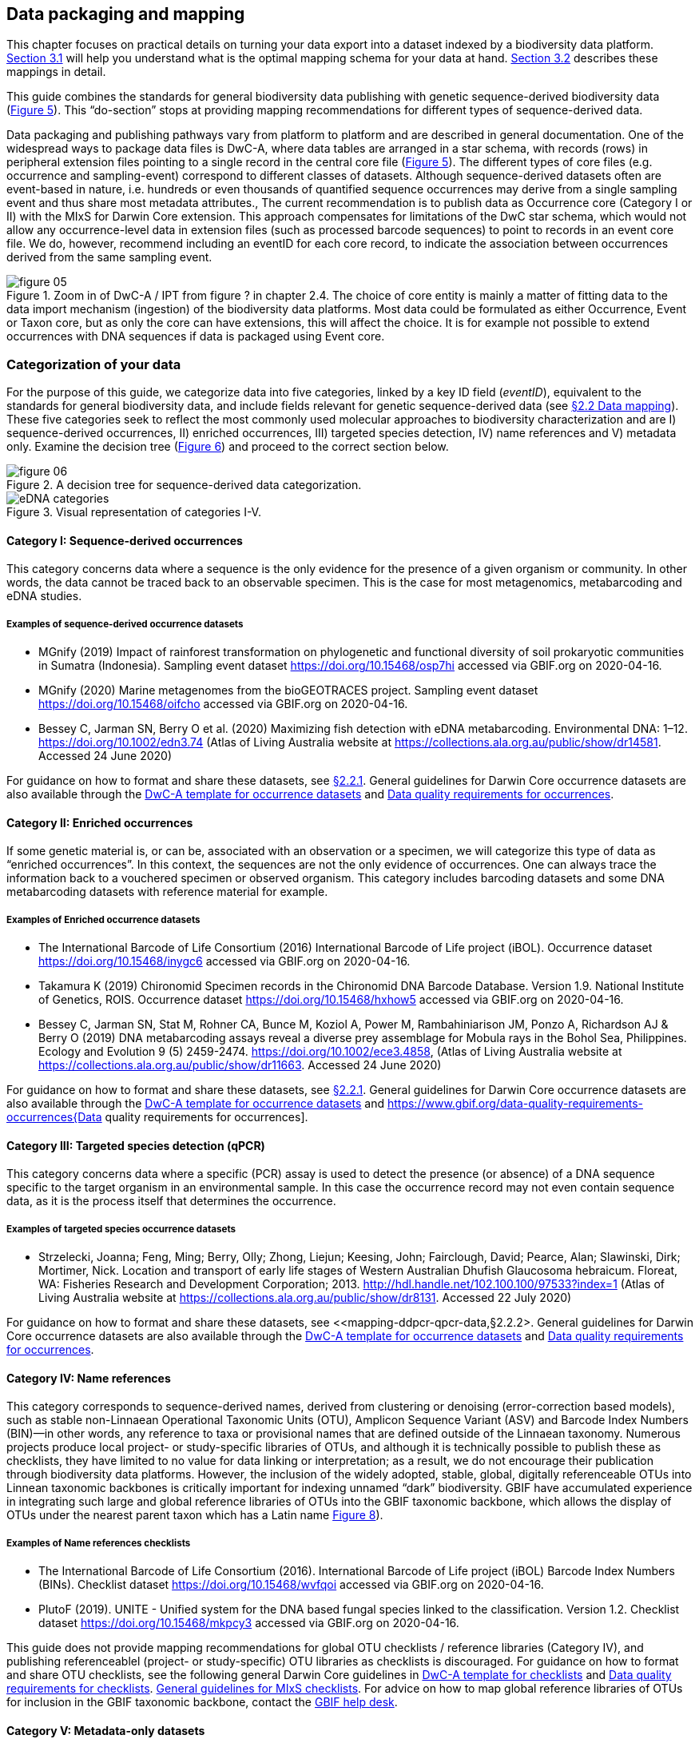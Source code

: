 == Data packaging and mapping

This chapter focuses on practical details on turning your data export into a dataset indexed by a biodiversity data platform. <<#,Section 3.1>> will help you understand what is the optimal mapping schema for your data at hand. <<#,Section 3.2>> describes these mappings in detail.

This guide combines the standards for general biodiversity data publishing with genetic sequence-derived biodiversity data (<<figure-05,Figure 5>>). This “do-section” stops at providing mapping recommendations for different types of sequence-derived data.

Data packaging and publishing pathways vary from platform to platform and are described in general documentation. One of the widespread ways to package data files is DwC-A, where data tables are arranged in a star schema, with records (rows) in peripheral extension files pointing to a single record in the central core file (<<figure-05,Figure 5>>). The different types of core files (e.g. occurrence and sampling-event) correspond to different classes of datasets. Although sequence-derived datasets often are event-based in nature, i.e. hundreds or even thousands of quantified sequence occurrences may derive from a single sampling event and thus share most metadata attributes., The current recommendation is to publish data as Occurrence core (Category I or II) with the MIxS for Darwin Core extension. This approach compensates for limitations of the DwC star schema, which would not allow any occurrence-level data in extension files (such as processed barcode sequences) to point to records in an event core file. We do, however, recommend including an eventID for each core record, to indicate the association between occurrences derived from the same sampling event.

[[figure-05]]
.Zoom in of DwC-A / IPT from figure ? in chapter 2.4. The choice of core entity is mainly a matter of fitting data to the data import mechanism (ingestion) of the biodiversity data platforms. Most data could be formulated as either Occurrence, Event or Taxon core, but as only the core can have extensions, this will affect the choice. It is for example not possible to extend occurrences with DNA sequences if data is packaged using Event core.
image::img/web/figure-05.png[]

=== Categorization of your data

For the purpose of this guide, we categorize data into five categories, linked by a key ID field (_eventID_), equivalent to the standards for general biodiversity data, and include fields relevant for genetic sequence-derived data (see <<data-mapping,§2.2 Data mapping>>). These five categories seek to reflect the most commonly used molecular approaches to biodiversity characterization and are I) sequence-derived occurrences, II) enriched occurrences, III) targeted species detection, IV) name references and V) metadata only. Examine the decision tree (<<figure-06,Figure 6>>) and proceed to the correct section below.

[[figure-06]]
.A decision tree for sequence-derived data categorization. 
image::img/web/figure-06.png[]

[[figure-07]]
.Visual representation of categories I-V.
image::img/web/eDNA_categories.svg[]

==== Category I: Sequence-derived occurrences

This category concerns data where a sequence is the only evidence for the presence of a given organism or community. In other words, the data cannot be traced back to an observable specimen. This is the case for most metagenomics, metabarcoding and eDNA studies.

===== Examples of sequence-derived occurrence datasets

* MGnify (2019) Impact of rainforest transformation on phylogenetic and functional diversity of soil prokaryotic communities in Sumatra (Indonesia). Sampling event dataset https://doi.org/10.15468/osp7hi accessed via GBIF.org on 2020-04-16.
* MGnify (2020) Marine metagenomes from the bioGEOTRACES project. Sampling event dataset https://doi.org/10.15468/oifcho accessed via GBIF.org on 2020-04-16.
* Bessey C, Jarman SN, Berry O et al. (2020) Maximizing fish detection with eDNA metabarcoding. Environmental DNA: 1–12. https://doi.org/10.1002/edn3.74 (Atlas of Living Australia website at https://collections.ala.org.au/public/show/dr14581. Accessed 24 June 2020)

For guidance on how to format and share these datasets, see <<mapping-metabarcoding-edna-and-barcoding-data,§2.2.1>>. General guidelines for Darwin Core occurrence datasets are also available through the https://github.com/gbif/ipt/wiki/occurrenceData#templates[DwC-A template for occurrence datasets] and https://www.gbif.org/data-quality-requirements-occurrences[Data quality requirements for occurrences].

==== Category II: Enriched occurrences

If some genetic material is, or can be, associated with an observation or a specimen, we will categorize this type of data as “enriched occurrences”. In this context, the sequences are not the only evidence of occurrences. One can always trace the information back to a vouchered specimen or observed organism. This category includes barcoding datasets and some DNA metabarcoding datasets with reference material for example.

===== Examples of Enriched occurrence datasets

* The International Barcode of Life Consortium (2016) International Barcode of Life project (iBOL). Occurrence dataset https://doi.org/10.15468/inygc6 accessed via GBIF.org on 2020-04-16.
* Takamura K (2019) Chironomid Specimen records in the Chironomid DNA Barcode Database. Version 1.9. National Institute of Genetics, ROIS. Occurrence dataset https://doi.org/10.15468/hxhow5 accessed via GBIF.org on 2020-04-16.
* Bessey C, Jarman SN, Stat M, Rohner CA, Bunce M, Koziol A, Power M, Rambahiniarison JM, Ponzo A, Richardson AJ & Berry O (2019) DNA metabarcoding assays reveal a diverse prey assemblage for Mobula rays in the Bohol Sea, Philippines. Ecology and Evolution 9 (5) 2459-2474. https://doi.org/10.1002/ece3.4858, (Atlas of Living Australia website at https://collections.ala.org.au/public/show/dr11663. Accessed 24 June 2020)

For guidance on how to format and share these datasets, see <<mapping-metabarcoding-edna-and-barcoding-data,§2.2.1>>. General guidelines for Darwin Core occurrence datasets are also available through the https://github.com/gbif/ipt/wiki/occurrenceData#templates[DwC-A template for occurrence datasets] and https://www.gbif.org/data-quality-requirements-occurrences{Data quality requirements for occurrences].

==== Category III: Targeted species detection (qPCR)

This category concerns data where a specific (PCR) assay is used to detect the presence (or absence) of a DNA sequence specific to the target organism in an environmental sample. In this case the occurrence record may not even contain sequence data, as it is the process itself that determines the occurrence.

===== Examples of targeted species occurrence datasets
* Strzelecki, Joanna; Feng, Ming; Berry, Olly; Zhong, Liejun; Keesing, John; Fairclough, David; Pearce, Alan; Slawinski, Dirk; Mortimer, Nick. Location and transport of early life stages of Western Australian Dhufish Glaucosoma hebraicum. Floreat, WA: Fisheries Research and Development Corporation; 2013. http://hdl.handle.net/102.100.100/97533?index=1 (Atlas of Living Australia website at https://collections.ala.org.au/public/show/dr8131. Accessed 22 July 2020)

For guidance on how to format and share these datasets, see <<mapping-ddpcr-qpcr-data,§2.2.2>. General guidelines for Darwin Core occurrence datasets are also available through the https://github.com/gbif/ipt/wiki/occurrenceData#templates[DwC-A template for occurrence datasets] and https://www.gbif.org/data-quality-requirements-occurrences[Data quality requirements for occurrences].

==== Category IV: Name references

This category corresponds to sequence-derived names, derived from clustering or denoising (error-correction based models), such as stable non-Linnaean Operational Taxonomic Units (OTU), Amplicon Sequence Variant (ASV) and Barcode Index Numbers (BIN)—in other words, any reference to taxa or provisional names that are defined outside of the Linnaean taxonomy. Numerous projects produce local project- or study-specific libraries of OTUs, and although it is technically possible to publish these as checklists, they have limited to no value for data linking or interpretation; as a result, we do not encourage their publication through biodiversity data platforms. However, the inclusion of the widely adopted, stable, global, digitally referenceable OTUs into Linnean taxonomic backbones is critically important for indexing unnamed “dark” biodiversity. GBIF have accumulated experience in integrating such large and global reference libraries of OTUs into the GBIF taxonomic backbone, which allows the display of OTUs under the nearest parent taxon which has a Latin name <<figure-08,Figure 8>>). 

===== Examples of Name references checklists

*	The International Barcode of Life Consortium (2016). International Barcode of Life project (iBOL) Barcode Index Numbers (BINs). Checklist dataset https://doi.org/10.15468/wvfqoi accessed via GBIF.org on 2020-04-16.
*	PlutoF (2019). UNITE - Unified system for the DNA based fungal species linked to the classification. Version 1.2. Checklist dataset https://doi.org/10.15468/mkpcy3 accessed via GBIF.org on 2020-04-16.

This guide does not provide mapping recommendations for global OTU checklists / reference libraries (Category IV), and publishing referenceablel (project- or study-specific) OTU libraries as checklists is discouraged. For guidance on how to format and share OTU checklists, see the following general Darwin Core guidelines in https://github.com/gbif/ipt/wiki/checklistData#templates[DwC-A template for checklists] and https://www.gbif.org/data-quality-requirements-checklists[Data quality requirements for checklists]. https://www.ebi.ac.uk/ena/submit/mixs-checklists[General guidelines for MIxS checklists]. For advice on how to map global reference libraries of OTUs for inclusion in the GBIF taxonomic backbone, contact the mailto:helpdesk@gbif.org[GBIF help desk].

==== Category V: Metadata-only datasets

Metadata is data about the data and is a description of the dataset in broad terms, such as authors, author affiliations, original research purpose of the dataset, DOI(s), taxonomic scope, temporal scope, and geographical scope. Information regarding laboratory methods and general sequencing methods is included in this category. This category includes datasets or collections that cannot be made available online at the moment, e.g. undigitized work.

===== Examples of Metadata-only datasets

*	Collins E, Sweetlove M (2019). Arctic Ocean microbial metagenomes sampled aboard CGC Healy during the 2015 GEOTRACES Arctic research cruise. SCAR - Microbial Antarctic Resource System. Metadata dataset https://doi.org/10.15468/iljmun accessed via GBIF.org on 2020-04-16.
*	Cary S C (2015). New Zealand Terrestrial Biocomplexity Survey. SCAR - Microbial Antarctic Resource System. Metadata dataset https://doi.org/10.15468/xnzrhq accessed via GBIF.org on 2020-04-16.

Mapping recommendations for metadata-only sequence-derived datasets (Category V) is the same as for any other metadata-only datasets, and this guide does not provide any specific mapping recommendations for metadata. Please follow general recommendations of biodiversity data portals, paying attention to https://github.com/gbif/ipt/wiki/resourceMetadata[required and recommended metadata]. Descriptions of field, lab, and bioinformatics steps should be as detailed as possible. Describing your methods as method steps in the EML metadata makes them display on the dataset homepage in GBIF (example). However, if a structured and possibly more detailed method description is already published somewhere (e.g. at https://protocols.io[protocols.io]), it is straightforward to provide a link through the MIxS SOP field (see <<mapping-metabarcoding-edna-and-barcoding-data,§2.2.1>>).

=== Data mapping

While core files store ubiquitous data on the 'what, where and when' of a record, extension files are used to describe the specifics of a certain type of observation. We propose using the http://rs.gbif.org/sandbox/extension/mixs_sample_2020-06-15.xml[MIxS for Darwin Core extension] to complement occurrence data derived from either barcoding, metabarcoding (eDNA) or qPCR/ddPCR. The MIxS extension builds on the https://gensc.org/mixs/[Minimum information standards] developed by the Genomic Standards Consortium (GSC) and applied by the [ena,ENA] for https://www.ebi.ac.uk/ena/submit/mixs-checklists[submission of eDNA sample metadata], for example. To improve indexing and search we have opted to split some MIxS terms, for instance separating forward and reverse primer sequences and names. Furthermore, some fields from the GGBN standard and fields for qPCR and ddPCR data have been included to make it applicable for a wide range of DNA-derived data.

As a first step in preparing your data for publishing, you should make sure your field names / column headers follow the https://dwc.tdwg.org/terms/[Darwin Core data standard]. In many cases this is straightforward, such as renaming your `lat` or `latitude` field to `decimalLatitude`. However, the Darwin Core Standard is quite flexible and some terms are used in different ways, depending on the type of data. An example of this are the fields term:dwc[organismQuantity] and term:dwc[organismQuantityType], which could be used to describe the number of individuals, per cent biomass or a score on the Braun-Blanquet Scale, as well as the number of reads of an ASV within a sample. Therefore, we here provide tables of required and recommended fields with descriptions and examples (<<table-01,Table 1>> and <<table-02, Table 2>>). Additional fields and extensions (such as http://rs.gbif.org/extension/obis/extended_measurement_or_fact.xml[extended Measurement or Fact (eMoF)]) are applicable. Perhaps the most important recommendation is to use globally unique (when available) and other permanent identifiers for as many data fields and parameters as possible (in all ID fields in the tables below).

[.landscape]
<<<

==== Mapping metabarcoding (eDNA) and barcoding data

This section provides mapping recommendations for Categories I and II.

[[table-01]]
.Recommended fields for http://rs.gbif.org/core/dwc_occurrence_2020-04-15.xml[Occurrence core] for Metabarcoding data
[cols="1,1,4,1",options="header"]
|===
| Field name
| Examples
| Description
| Required

| term:dwc[basisOfRecord]
| MaterialSample
| The specific nature of the data record - a subtype of the http://rs.gbif.org/vocabulary/dwc/basis_of_record.xml[dcterms:type]. For sequence-derived occurrences, (see <<category-iv-name-references,Category IV>>) use MaterialSample. For enriched occurrences (see <<category-iii-targeted-species-detection-qpcr,Category III]), use PreservedSpecimen or LivingSpecimen as appropriate.
| Required

| term:dwc[occurrenceStatus]
| Present, Absent
| A statement about the presence or absence of a Taxon at a Location.
| Required for ddPCR / qPCR

| term:dwc[eventID]
| urn:uuid:a964765b-22c4-439a-jkgt-2
| An identifier for the set of information associated with an Event (something that occurs at a place and time). May be a global unique identifier or an identifier specific to the data set
| Highly recommended

| term:dwc[eventDate]
| 2020-01-05
| 
| Required

| term:dwc[organismQuantity]
| 33
| Number of reads of this sequence variant in the sample
| Highly recommended

| term:dwc[organismQuantityType]
| DNA sequence reads
| Should always be “DNA sequence reads”
| Highly recommended

| term:dwc[sampleSizeValue]
| 1233890
| Total number of reads in the sample
| Highly recommended

| term:dwc[sampleSizeUnit]
| DNA sequence reads
| Should always be “DNA sequence reads”
| Highly recommended

| term:dwc[materialSampleID]
| https://www.ncbi.nlm.nih.gov/biosample/15224856 +
 +
urn:uuid:a964805b-33c2-439a-beaa-6379ebbfcd03
| An identifier for the MaterialSample (as opposed to a particular digital record of the material sample). Use the biosample ID if one was obtained from a nucleotide archive. In the absence of a persistent global unique identifier, construct one from a combination of identifiers in the record that will most closely make the materialSampleID globally unique.
| Highly recommended

| term:dwc[samplingProtocol]
| 
| 
| 

| term:dwc[associatedSequences]
| https://www.ebi.ac.uk/ena/browser/view/SAMEA3724543
| A list (concatenated and separated) of identifiers (publication, global unique identifier, URI) of genetic sequence information associated with the Occurrence. Could be used for linking to archived (raw) sequence reads, e.g. in a public repository.
| Recommended

| term:dwc[identificationRemarks]
| RDP annotation confidence (at lowest specified taxon): 0.96, against reference database: GTDB
| Specification of taxonomic identification process, ideally including data on applied algorithm and reference database, as well as on level of confidence in the resulting identification.
| Recommended

| term:dwc[identificationReferences]
| https://www.ebi.ac.uk/metagenomics/pipelines/4.1 + 
 +
https://github.com/terrimporter/CO1Classifier
| 
| Recommended

// The {vbar} is to allow us to have | in a table cell, and the {zwsp} (zero-width space) is to allow word breaks rather than stretching the cell.
| term:dwc[previousIdentifications]
| Identified by data provider as: Bacteria{vbar}{zwsp}Verrucomicrobia{vbar}{zwsp}Spartobacteria{vbar}{zwsp}Spartobacteria_genera_incertae_sedis{vbar}{zwsp}Spartobacteria_genera_incertae_sedis{vbar}{zwsp}Spartobacteria_genera_incertae_sedis{vbar}{zwsp}{vbar}{zwsp}
| This can be used for the raw output from the classifier (Note: may also be used by national platforms for storing user-provided identification when this has been replaced with a 'standard' taxonomic annotation for a particular group of organisms.)
| Recommended

| term:dwc[decimalLatitude]
| 60.545207
| 
| Highly recommended

| term:dwc[decimalLongitude]
| 24.174556
| 
| Highly recommended

| term:dwc[taxonID]
| ASV:7bdb57487bee022ba30c03c3e7ca50e1
| For eDNA data, it is recommended to use an MD5 hash of the sequence and prepend it with “ASV:”. See also <<taxonomy-of-sequences,§1.6>>.
| Highly recommended, if DNA_sequence is not provided 

| term:dwc[scientificName]
| Gadus morhua, BOLD:ACF1143
| Latin name of the closest known taxon (species or higher) or an OTU identifier from BOLD or UNITE
| Required

| term:dwc[kingdom]
| Animalia
| 
| Highly recommended

| term:dwc[phylum]
| Chordata
| 
| Recommended

| term:dwc[class]
| Actinopterygii
| 
| Recommended

| term:dwc[order]
| Gadiformes
| 
| Recommended

| term:dwc[family]
| Gadidae
| 
| Recommended

| term:dwc[genus]
| Gadus
| 
| Recommended
|===

[[table-02]]
.Recommended fields from the MIxS for Darwin Core extension (a selection) for metabarcoding data
[cols="1,1,4,1",options="header"]
|===
| Field name
| Examples
| Description
| Required

// The [.break-all]#TCTA…# is to allow the sequence to be broken at any character, rather than stretching the text cell.
| term:mixs[DNA_sequence]
| [.break-all]#TCTATCCTCAATTATAGGTCATAATTCACCATCAGTAGATTTAGGAATTTTCTCTATTCATATTGCAGGTGTATCATCAATTATAGGATCAATTAATTTTATTGTAACAATTTTAAATATACATACAAAAACTCATTCATTAAACTTTTTACCATTATTTTCATGATCAGTTCTAGTTACAGCAATTCTCCTTTTATTATCATTA#
| The DNA sequence (ASV). Taxonomic interpretation of the sequence depends on the technology and reference library available at the time of publication. Hence, the most objective taxonomic handle is the sequence which can be reinterpreted in the future.
| Highly recommended

| term:mixs[sop]
| https://www.protocols.io/view/emp-its-illumina-amplicon-protocol-pa7dihn
| Standard operating procedures used in assembly and/or annotation of genomes, metagenomes or environmental sequences. +
 +
A reference to a well documented protocol, e.g. using https://protocols.io[protocols.io]
| Recommended

| term:mixs[target_gene]
| 16S rRNA, 18S rRNA, nif, amoA, rpo
| Targeted gene or marker name for marker-based studies
| Highly recommended

| term:mixs[target_subfragment]
| V6, V9, ITS
| Name of subfragment of a gene or markerImportant to e.g. identify special regions on marker genes like the hypervariable V6 region of the 16S rRNA gene
| Highly recommended

| term:mixs[pcr_primer_forward]
| GGACTACHVGGGTWTCTAAT
| Forward PCR primer that was used to amplify the sequence of the targeted gene, locus or subfragment.
| Highly recommended

| term:mixs[pcr_primer_reverse]
| GGACTACHVGGGTWTCTAAT
| Reverse PCR primer that was used to amplify the sequence of the targeted gene, locus or subfragment.
| Highly recommended

| term:mixs[pcr_primer_name_forward]
| jgLCO1490
| Name of the forward PCR primer
| Highly recommended

| term:mixs[pcr_primer_name_reverse]
| jgHCO2198
| Name of the reverse PCR primer
| Highly recommended

| term:mixs[pcr_primer_reference]
| https://doi.org/10.1186/1742-9994-10-34
| Reference for the primers
| Highly recommended

| term:mixs[env_broad_scale]
| forest biome [ENVO:01000174]
| *Equivalent to env_biome in MIxS v4* +
In this field, report which major environmental system your sample or specimen came from. The systems identified should have a coarse spatial grain, to provide the general environmental context of where the sampling was done (e.g. were you in the desert or a rainforest?). We recommend using subclasses of ENVO´s biome class: +
http://purl.obolibrary.org/obo/ENVO_00000428
| Recommended

| term:mixs[env_local_scale]
| litter layer [ENVO:01000338]
| *Equivalent to env_feature in MIxS v4* +
In this field, report the entity or entities which are in your sample or specimen´s local vicinity and which you believe have significant causal influences on your sample or specimen. Please use terms that are present in ENVO and which are of smaller spatial grain than your entry for env_broad_scale.
| Recommended

| term:mixs[env_medium]
| soil[ENVO:00001998]
| *Equivalent to env_material in MIxS v4* +
In this field, report which environmental material or materials (pipe separated) immediately surrounded your sample or specimen prior to sampling, using one or more subclasses of ENVO´s environmental material class: + http://purl.obolibrary.org/obo/ENVO_00010483
| Recommended

| term:mixs[lib_layout]
| Paired
| *Equivalent to lib_const_meth in MIxS v4* +
Specify whether to expect single, paired, or other configuration of reads
| Recommended
|===

==== Mapping ddPCR / qPCR data

This section provides mapping recommendations for https://academic.oup.com/view-large/199871507[Category III].

.Recommended fields for Occurrence core for ddPCR/qPCR data
[cols="1,1,4,1",options="header"]
|===
| Field name
| Examples
| Description
| Required

| term:dwc[basisOfRecord]
| MaterialSample
| The specific nature of the data record - a subtype of the dcterms:type. For sequence-derived occurrences (see <<category-iv-name-references,Category IV>>), use MaterialSample. For enriched occurrences (see <<category-iii-targeted-species-detection-qpcr,Category III>>), use PreservedSpecimen or LivingSpecimen as appropriate.
| Required

| term:dwc[occurrenceStatus]
| Present, Absent
| A statement about the presence or absence of a taxon at a location.
| Required

| term:dwc[eventID]
| urn:uuid:a964765b-22c4-439a-jkgt-2
| An identifier for the set of information associated with an Event (something that occurs at a place and time). May be a global unique identifier or an identifier specific to the dataset.
| Highly recommended

| term:dwc[eventDate]
| 2020-01-05
| 
| Required

| term:dwc[organismQuantity]
| 50
| Number of positive droplets/chambers in the sample
| Highly recommended for ddPCR, dPCR

| term:dwc[organismQuantityType]
| ddPCR droplets +
dPCR chambers
| The partition type 
| Highly recommended for ddPCR, dPCR

| term:dwc[sampleSizeValue]
| 20000
| The number of accepted partitions (n), e.g. meaning accepted droplets in ddPCR or chambers in dPCR.
| Highly recommended for ddPCR, dPCR

| term:dwc[sampleSizeUnit]
| ddPCR droplets +
dPCR chambers
| The partition type, should be equal to the value in organismQuantityType	
| Highly recommended for ddPCR, dPCR

| term:dwc[materialSampleID]
| https://www.ncbi.nlm.nih.gov/biosample/15224856 +
 +
urn:uuid:a964805b-33c2-439a-beaa-6379ebbfcd03
| An identifier for the MaterialSample (as opposed to a particular digital record of the material sample). Use the biosample ID if one was obtained from a nucleotide archive. In the absence of a persistent global unique identifier, construct one from a combination of identifiers in the record that will most closely make the materialSampleID globally unique.	
| Highly recommended

| term:dwc[samplingProtocol]
| 
| 
| 

| term:dwc[identificationRemarks]
| RDP annotation confidence (at lowest specified taxon): 0.96, against reference database: GTDB
| Specification of taxonomic identification process, ideally including data on applied algorithm and reference database, as well as on level of confidence in the resulting identification. 
| Recommended

| term:dwc[identificationReferences]
| https://www.ebi.ac.uk/metagenomics/pipelines/4.1 +
 + 
https://github.com/terrimporter/CO1Classifier
| 
| Recommended

| term:dwc[decimalLatitude]
| 60.545207
| 
| Highly recommended

| term:dwc[decimalLongitude]
| 24.174556
| 
| Highly recommended

| term:dwc[scientificName]
| Gadus morhua, BOLD:ACF1143
| Latin name of the closest known taxon (species or higher) or an OTU identifier from BOLD or UNITE
| Required

| term:dwc[kingdom]
| Animalia
| 
| Highly recommended

| term:dwc[phylum]
| Chordata
| 
| Recommended

| term:dwc[class]
| Actinopterygii
| 
| Recommended

| term:dwc[order]
| Gadiformes
| 
| Recommended

| term:dwc[family]
| Gadidae
| 
| Recommended

| term:dwc[genus]
| Gadus
| 
| Recommended
|===

.Recommended fields from the http://rs.gbif.org/sandbox/extension/mixs_sample_2020-05-14.xml[MIxS for Darwin Core extension] (a selection) for ddPCR/qPCR data
[cols="1,1,4,1",options="header"]
|===
| Field name
| Examples
| Description
| Required

| term:mixs[sop]
| https://www.protocols.io/view/protocol-for-dna-extraction-and-quantitative-pcr-d-vwie7ce +
 +
https://doi.org/10.17504/protocols.io.vwie7ce
| Standard operating procedures used in assembly and/or annotation of genomes, metagenomes or environmental sequences. +
A reference to a well documented protocol, e.g. using https://protocols.io[protocols.io]
| Highly recommended

| term:mixs[annealingTemp]
| 60
| The reaction temperature during the annealing phase of PCR.
| Required if annealingTemp was supplied

| term:mixs[annealingTempUnit]
| Degrees Celsius
| 
| Highly recommended

| term:mixs[probeReporter]
| FAM
| Type of fluorophore (reporter) used. Probe anneals within amplified target DNA. Polymerase activity degrades the probe that has annealed to the template, and the probe releases the fluorophore from it and breaks the proximity to the quencher, thus allowing fluorescence of the fluorophore.
| Highly recommended

| term:mixs[probeQuencher]
| NFQ-MGB
| Type of quencher used. The quencher molecule quenches the fluorescence emitted by the fluorophore when excited by the cycler’s light source as long as fluorophore and the quencher are in proximity, quenching inhibits any fluorescence signals.
| Highly recommended

| term:mixs[ampliconSize]
| 83
| The length of the amplicon in basepairs
| Highly recommended

| term:mixs[thresholdQuantificationCycle]
| 0.3
| Threshold for change in fluorescence signal between cycles
| Highly recommended

| term:mixs[baselineValue]
| 15
| The number of cycles when fluorescence signal from the target amplification is below background fluorescence not originated from the real target amplification.
| Highly recommended

| term:mixs[quantificationCycle]
| 37.9450950622558
| The number of cycles required for the fluorescent signal to cross a given value threshold above the baseline. Quantification cycle (Cq), threshold cycle (Ct), crossing point (Cp), and take-off point (TOP) refer to the same value from the real-time instrument. Use of quantification cycle (Cq), is preferable according to the http://www.rdml.org[RDML (Real-Time PCR Data Markup Language) data standard]
| 

| term:mixs[automaticThresholdQuantificationCycle]
| no
| Whether the threshold was set by instrument or manually
| 

| term:mixs[automaticBaselineValue]
| no
| Whether baseline value was set by instrument or manually
| 

| term:mixs[contaminationAssessment]
| no
| Whether DNA or RNA contamination assessment was done or not
| 

| term:mixs[partitionVolume]
| 1
| An accurate estimation of partition volume. The sum of the partitions multiplied by the partition volume will enable the total volume of the reaction to be calculated.
| 

| term:mixs[partitionVolumeUnit]
| nl
| Unit used for partition volume
| 

| term:mixs[estimatedNumberOfCopies]
| 10300
| Number of target molecules per µl. Mean copies per partition (?) can be calculated using the number of partitions (n) and the estimated copy number in the total volume of all partitions (m) with a formula ?=m/n.
| 

| term:mixs[amplificationReactionVolume]
| 22
| PCR reaction volume
| 

| term:mixs[amplificationReactionVolumeUnit]
| µl
| Unit used for PCR reaction volume. Many of the instruments require preparation of a much larger initial sample volume than is actually analyzed.
| 

| term:mixs[pcr_analysis_software]
| BIO-RAD QuantaSoft
| The program used to analyse the d(d)PCR runs.
| 

| term:mixs[experimentalVariance]
|
| Multiple biological replicates are encouraged to assess total experimental variation. When single dPCR experiments are performed, a minimal estimate of variance due to counting error alone must be calculated from the binomial (or suitable equivalent) distribution.
| 

| term:mixs[target_gene]
| 16S rRNA, 18S rRNA, nif, amoA, rpo
| Targeted gene or marker name for marker-based studies
| Highly recommended

| term:mixs[target_subfragment]
| V6, V9, ITS
| Name of subfragment of a gene or markerImportant to identify, for example, special regions on marker genes like the hypervariable V6 region of the 16S rRNA gene
| Highly recommended

| term:mixs[pcr_primer_forward]
| GGACTACHVGGGTWTCTAAT
| Forward PCR primer that was used to amplify the sequence of the targeted gene, locus or subfragment.
| Highly recommended

| term:mixs[pcr_primer_reverse]
| GGACTACHVGGGTWTCTAAT
| Reverse PCR primer that was used to amplify the sequence of the targeted gene, locus or subfragment.
| Highly recommended

| term:mixs[pcr_primer_name_forward]
| jgLCO1490
| Name of the forward PCR primer 
| Highly recommended

| term:mixs[pcr_primer_name_reverse]
| jgHCO2198
| Name of the reverse PCR primer 
| Highly recommended

| term:mixs[pcr_primer_reference]
| https://doi.org/10.1186/1742-9994-10-34
| Reference for the primers
| Highly recommended

| term:mixs[env_broad_scale]
| forest biome [ENVO:01000174]
| *Equivalent to env_biome in MIxS v4* + 
In this field, report which major environmental system your sample or specimen came from. The systems identified should have a coarse spatial grain, to provide the general environmental context of where the sampling was done (e.g. were you in the desert or a rainforest?). We recommend using subclasses of ENVO´s biome class: +
http://purl.obolibrary.org/obo/ENVO_00000428
| Recommended

| term:mixs[env_local_scale	]
| litter layer [ENVO:01000338]
| *Equivalent to env_feature in MIxS v4* +
In this field, report the entity or entities which are in your sample or specimen´s local vicinity and which you believe have significant causal influences on your sample or specimen. Please use terms that are present in ENVO and which are of smaller spatial grain than your entry for env_broad_scale.
| Recommended

| term:mixs[env_medium]
| soil [ENVO:00001998]
| *Equivalent to env_material in MIxS v4* +
In this field, report which environmental material or materials (pipe separated) immediately surrounded your sample or specimen prior to sampling, using one or more subclasses of ENVO´s environmental material class: +
http://purl.obolibrary.org/obo/ENVO_00010483
| Recommended
| 
|===

[.portrait]
<<<
